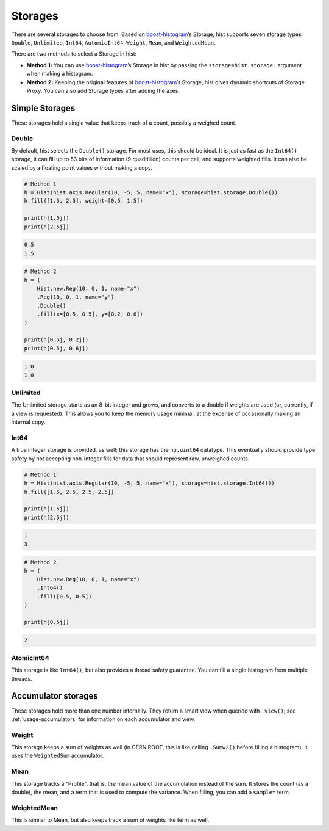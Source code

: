 .. _usage-storage:

Storages
========

There are several storages to choose from. Based on
`boost-histogram <https://github.com/scikit-hep/boost-histogram>`_’s Storage,
hist supports seven storage types, ``Double``, ``Unlimited``, ``Int64``,
``AutomicInt64``, ``Weight``, ``Mean``, and ``WeightedMean``.

There are two methods to select a Storage in hist:

* **Method 1:** You can use `boost-histogram <https://github.com/scikit-hep/boost-histogram>`_’s Storage in hist by passing the ``storage=hist.storage.`` argument when making a histogram.

* **Method 2:** Keeping the original features of `boost-histogram <https://github.com/scikit-hep/boost-histogram>`_’s Storage, hist gives dynamic shortcuts of Storage Proxy. You can also add Storage types after adding the axes.

Simple Storages
---------------

These storages hold a single value that keeps track of a count, possibly a
weighed count.

Double
^^^^^^

By default, hist selects the ``Double()`` storage. For most uses,
this should be ideal. It is just as fast as the ``Int64()`` storage, it can fill
up to 53 bits of information (9 quadrillion) counts per cell, and supports
weighted fills. It can also be scaled by a floating point values without making
a copy.

.. code:: python3

    # Method 1
    h = Hist(hist.axis.Regular(10, -5, 5, name="x"), storage=hist.storage.Double())
    h.fill([1.5, 2.5], weight=[0.5, 1.5])

    print(h[1.5j])
    print(h[2.5j])

.. code:: text

    0.5
    1.5

.. code:: python3

    # Method 2
    h = (
        Hist.new.Reg(10, 0, 1, name="x")
        .Reg(10, 0, 1, name="y")
        .Double()
        .fill(x=[0.5, 0.5], y=[0.2, 0.6])
    )

    print(h[0.5j, 0.2j])
    print(h[0.5j, 0.6j])

.. code:: text

    1.0
    1.0


Unlimited
^^^^^^^^^

The Unlimited storage starts as an 8-bit integer and grows, and converts to a
double if weights are used (or, currently, if a view is requested). This allows
you to keep the memory usage minimal, at the expense of occasionally making an
internal copy.

Int64
^^^^^

A true integer storage is provided, as well; this storage has the ``np.uint64``
datatype.  This eventually should provide type safety by not accepting
non-integer fills for data that should represent raw, unweighed counts.

.. code:: python3

    # Method 1
    h = Hist(hist.axis.Regular(10, -5, 5, name="x"), storage=hist.storage.Int64())
    h.fill([1.5, 2.5, 2.5, 2.5])

    print(h[1.5j])
    print(h[2.5j])

.. code:: text

    1
    3

.. code:: python3

    # Method 2
    h = (
        Hist.new.Reg(10, 0, 1, name="x")
        .Int64()
        .fill([0.5, 0.5])
    )

    print(h[0.5j])

.. code:: text

    2


AtomicInt64
^^^^^^^^^^^

This storage is like ``Int64()``, but also provides a thread safety guarantee.
You can fill a single histogram from multiple threads.


Accumulator storages
--------------------

These storages hold more than one number internally. They return a smart view when queried
with ``.view()``; see :ref:`usage-accumulators` for information on each accumulator and view.

Weight
^^^^^^

This storage keeps a sum of weights as well (in CERN ROOT, this is like calling
``.Sumw2()`` before filling a histogram). It uses the ``WeightedSum`` accumulator.


Mean
^^^^

This storage tracks a "Profile", that is, the mean value of the accumulation instead of the sum.
It stores the count (as a double), the mean, and a term that is used to compute the variance. When
filling, you can add a ``sample=`` term.


WeightedMean
^^^^^^^^^^^^

This is similar to Mean, but also keeps track a sum of weights like term as well.
